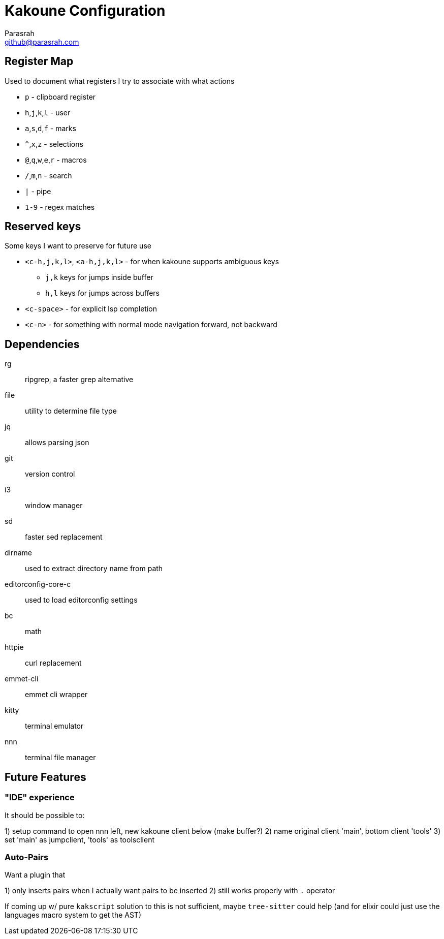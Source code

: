 = Kakoune Configuration
Parasrah <github@parasrah.com>

== Register Map

Used to document what registers I try to associate with what actions

* `p`                 - clipboard register
* `h`,`j`,`k`,`l`     - user
* `a`,`s`,`d`,`f`     - marks
* `^`,`x`,`z`         - selections
* `@`,`q`,`w`,`e`,`r` - macros
* `/`,`m`,`n`         - search
* `|`                 - pipe
* `1-9`               - regex matches

== Reserved keys

Some keys I want to preserve for future use

* `<c-h,j,k,l>`, `<a-h,j,k,l>` - for when kakoune supports ambiguous keys
** `j,k` keys for jumps inside buffer
** `h,l` keys for jumps across buffers
* `<c-space>` - for explicit lsp completion
* `<c-n>` - for something with normal mode navigation forward, not backward

== Dependencies

rg:: ripgrep, a faster grep alternative
file:: utility to determine file type
jq:: allows parsing json
git:: version control
i3:: window manager
sd:: faster sed replacement
dirname:: used to extract directory name from path
editorconfig-core-c:: used to load editorconfig settings
bc:: math
httpie:: curl replacement
emmet-cli:: emmet cli wrapper
kitty:: terminal emulator
nnn:: terminal file manager

== Future Features

=== "IDE" experience

It should be possible to:

1) setup command to open nnn left, new kakoune client below (make buffer?)
2) name original client 'main', bottom client 'tools'
3) set 'main' as jumpclient, 'tools' as toolsclient

=== Auto-Pairs

Want a plugin that

1) only inserts pairs when I actually want pairs to be inserted
2) still works properly with `.` operator

If coming up w/ pure `kakscript` solution to this is not sufficient,
maybe `tree-sitter` could help (and for elixir could just use the
languages macro system to get the AST)
